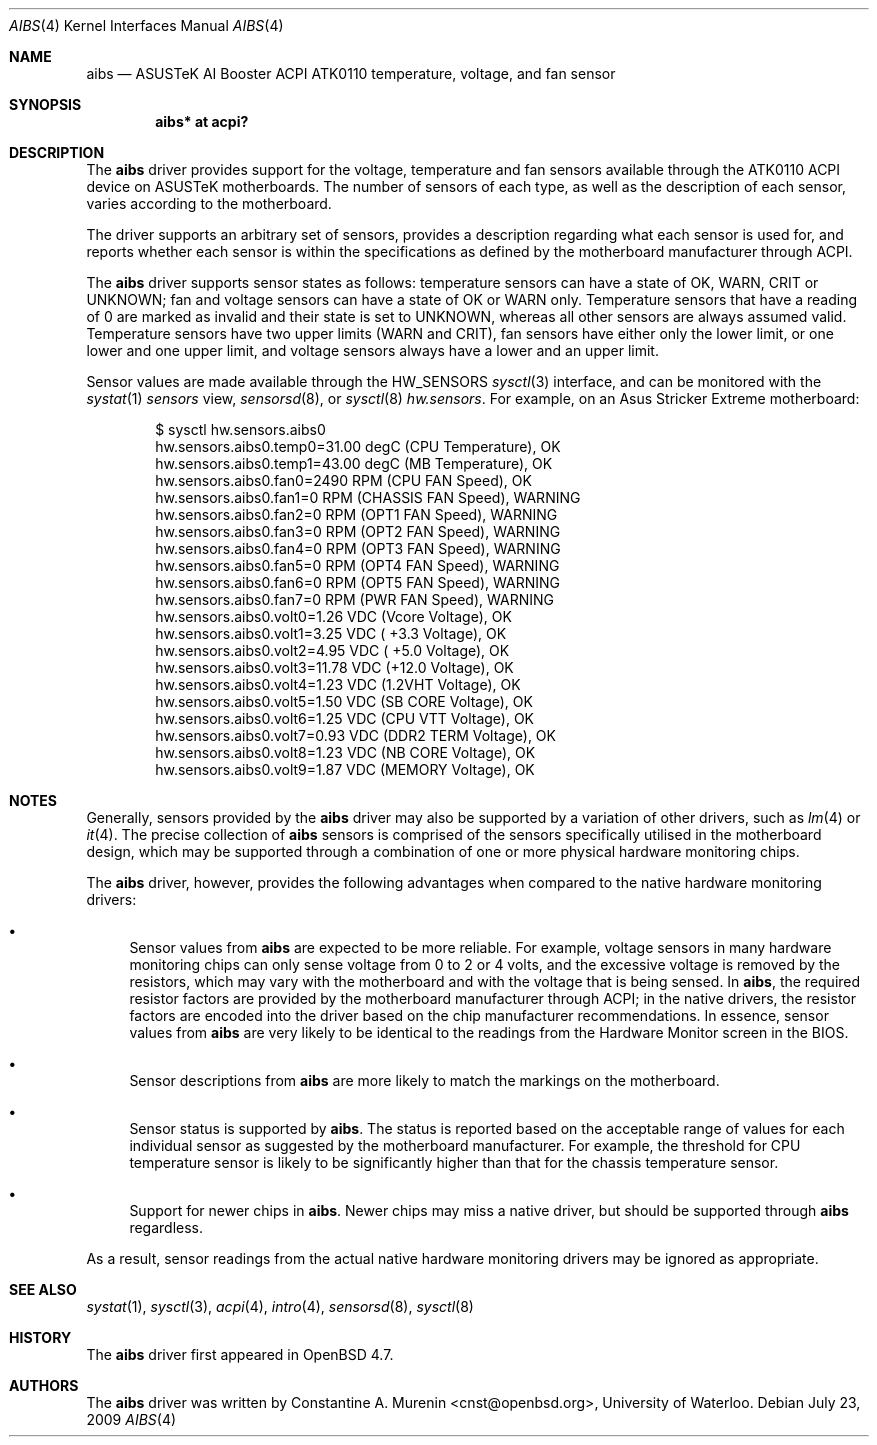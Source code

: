 .\"	$OpenBSD: aibs.4,v 1.2 2009/07/23 06:42:27 jmc Exp $
.\"
.\" Copyright (c) 2009 Constantine A. Murenin <cnst+openbsd@bugmail.mojo.ru>
.\"
.\" Permission to use, copy, modify, and distribute this software for any
.\" purpose with or without fee is hereby granted, provided that the above
.\" copyright notice and this permission notice appear in all copies.
.\"
.\" THE SOFTWARE IS PROVIDED "AS IS" AND THE AUTHOR DISCLAIMS ALL WARRANTIES
.\" WITH REGARD TO THIS SOFTWARE INCLUDING ALL IMPLIED WARRANTIES OF
.\" MERCHANTABILITY AND FITNESS. IN NO EVENT SHALL THE AUTHOR BE LIABLE FOR
.\" ANY SPECIAL, DIRECT, INDIRECT, OR CONSEQUENTIAL DAMAGES OR ANY DAMAGES
.\" WHATSOEVER RESULTING FROM LOSS OF USE, DATA OR PROFITS, WHETHER IN AN
.\" ACTION OF CONTRACT, NEGLIGENCE OR OTHER TORTIOUS ACTION, ARISING OUT OF
.\" OR IN CONNECTION WITH THE USE OR PERFORMANCE OF THIS SOFTWARE.
.\"
.Dd $Mdocdate: July 23 2009 $
.Dt AIBS 4
.Os
.Sh NAME
.Nm aibs
.Nd "ASUSTeK AI Booster ACPI ATK0110 temperature, voltage, and fan sensor"
.Sh SYNOPSIS
.Cd "aibs* at acpi?"
.Sh DESCRIPTION
The
.Nm
driver provides support for the voltage, temperature and fan sensors
available through the
ATK0110
ACPI
device
on ASUSTeK motherboards.
The number of sensors of each type,
as well as the description of each sensor,
varies according to the motherboard.
.Pp
The driver supports an arbitrary set of sensors,
provides a description regarding what each sensor is used for,
and reports whether each sensor is within the specifications
as defined by the motherboard manufacturer through ACPI.
.Pp
The
.Nm
driver supports sensor states as follows:
temperature sensors can have a state of
.Dv OK ,
.Dv WARN ,
.Dv CRIT
or
.Dv UNKNOWN ;
fan and voltage sensors can have a state of
.Dv OK
or
.Dv WARN
only.
Temperature sensors that have a reading of 0
are marked as invalid and their state is set to
.Dv UNKNOWN ,
whereas all other sensors are always assumed valid.
Temperature sensors have two upper limits
.Dv ( WARN
and
.Dv CRIT ) ,
fan sensors have either only the lower limit, or
one lower and one upper limit,
and voltage sensors always have a lower and an upper limit.
.Pp
Sensor values are made available through the
.Dv HW_SENSORS
.Xr sysctl 3
interface,
and can be monitored with the
.Xr systat 1
.Ar sensors
view,
.Xr sensorsd 8 ,
or
.Xr sysctl 8
.Ar hw.sensors .
For example, on an Asus Stricker Extreme motherboard:
.Bd -literal -offset indent
$ sysctl hw.sensors.aibs0
hw.sensors.aibs0.temp0=31.00 degC (CPU Temperature), OK
hw.sensors.aibs0.temp1=43.00 degC (MB Temperature), OK
hw.sensors.aibs0.fan0=2490 RPM (CPU FAN Speed), OK
hw.sensors.aibs0.fan1=0 RPM (CHASSIS FAN Speed), WARNING
hw.sensors.aibs0.fan2=0 RPM (OPT1 FAN Speed), WARNING
hw.sensors.aibs0.fan3=0 RPM (OPT2 FAN Speed), WARNING
hw.sensors.aibs0.fan4=0 RPM (OPT3 FAN Speed), WARNING
hw.sensors.aibs0.fan5=0 RPM (OPT4 FAN Speed), WARNING
hw.sensors.aibs0.fan6=0 RPM (OPT5 FAN Speed), WARNING
hw.sensors.aibs0.fan7=0 RPM (PWR FAN Speed), WARNING
hw.sensors.aibs0.volt0=1.26 VDC (Vcore Voltage), OK
hw.sensors.aibs0.volt1=3.25 VDC ( +3.3 Voltage), OK
hw.sensors.aibs0.volt2=4.95 VDC ( +5.0 Voltage), OK
hw.sensors.aibs0.volt3=11.78 VDC (+12.0 Voltage), OK
hw.sensors.aibs0.volt4=1.23 VDC (1.2VHT Voltage), OK
hw.sensors.aibs0.volt5=1.50 VDC (SB CORE Voltage), OK
hw.sensors.aibs0.volt6=1.25 VDC (CPU VTT Voltage), OK
hw.sensors.aibs0.volt7=0.93 VDC (DDR2 TERM Voltage), OK
hw.sensors.aibs0.volt8=1.23 VDC (NB CORE Voltage), OK
hw.sensors.aibs0.volt9=1.87 VDC (MEMORY Voltage), OK
.Ed
.Sh NOTES
Generally, sensors provided by the
.Nm
driver may also be supported by a variation of other drivers,
such as
.Xr lm 4
or
.Xr it 4 .
The precise collection of
.Nm
sensors is comprised of the sensors
specifically utilised in the motherboard
design, which may be supported through
a combination of one or more physical hardware monitoring chips.
.Pp
The
.Nm
driver, however, provides the following advantages
when compared to the native hardware monitoring drivers:
.Bl -bullet
.It
Sensor values from
.Nm
are expected to be more reliable.
For example, voltage sensors in many hardware monitoring chips
can only sense voltage from 0 to 2 or 4 volts, and the excessive
voltage is removed by the resistors, which may vary with the motherboard
and with the voltage that is being sensed.
In
.Nm ,
the required resistor factors are provided by
the motherboard manufacturer through ACPI;
in the native drivers, the resistor factors
are encoded into the driver based on the chip manufacturer recommendations.
In essence, sensor values from
.Nm
are very likely to be identical to the readings from the
Hardware Monitor screen in the BIOS.
.It
Sensor descriptions from
.Nm
are more likely to match the markings on the motherboard.
.It
Sensor status is supported by
.Nm .
The status is reported based on the acceptable range of values
for each individual sensor as suggested by the motherboard manufacturer.
For example, the threshold for CPU temperature sensor is likely
to be significantly higher than that for the chassis temperature sensor.
.It
Support for newer chips in
.Nm .
Newer chips may miss a native driver,
but should be supported through
.Nm
regardless.
.El
.Pp
As a result, sensor readings from the actual
native hardware monitoring drivers
may be ignored as appropriate.
.Sh SEE ALSO
.Xr systat 1 ,
.Xr sysctl 3 ,
.Xr acpi 4 ,
.Xr intro 4 ,
.Xr sensorsd 8 ,
.Xr sysctl 8
.Sh HISTORY
The
.Nm
driver first appeared in
.Ox 4.7 .
.Sh AUTHORS
The
.Nm
driver was written by
.An Constantine A. Murenin Aq cnst@openbsd.org ,
University of Waterloo.
